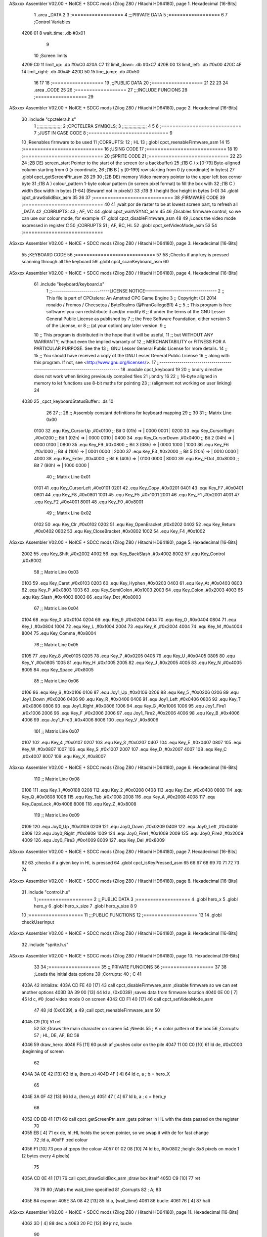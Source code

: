 ASxxxx Assembler V02.00 + NoICE + SDCC mods  (Zilog Z80 / Hitachi HD64180), page 1.
Hexadecimal [16-Bits]



                              1 .area _DATA
                              2 
                              3 	;==================
                              4 	;;;PRIVATE DATA
                              5 	;==================
                              6 
                              7 	;Control Variables
   4208 01                    8 	wait_time: .db #0x01
                              9 
                             10 	;Screen limits
   4209 C0                   11 	limit_up: .db #0xC0
   420A C7                   12 	limit_down: .db #0xC7
   420B 00                   13 	limit_left: .db #0x00
   420C 4F                   14 	limit_right: .db #0x4F
   420D 50                   15 	line_jump: .db #0x50
                             16 
                             17 
                             18 	;==================
                             19 	;;;PUBLIC DATA
                             20 	;==================
                             21 
                             22 
                             23 
                             24 .area _CODE
                             25 
                             26 	;==================
                             27 	;;;INCLUDE FUNCIONS
                             28 	;==================
                             29 
ASxxxx Assembler V02.00 + NoICE + SDCC mods  (Zilog Z80 / Hitachi HD64180), page 2.
Hexadecimal [16-Bits]



                             30 	.include "cpctelera.h.s"
                              1 ;;;;;;;;;;;;;;;;;;;
                              2 ;CPCTELERA SYMBOLS;
                              3 ;;;;;;;;;;;;;;;;;;;
                              4 
                              5 
                              6 ;============================
                              7 ;JUST IN CASE CODE
                              8 ;============================
                              9 
                             10 ;Reenables firmware to be used
                             11 ;CORRUPTS:
                             12 ;	HL
                             13 ;.globl cpct_reenableFirmware_asm
                             14 
                             15 ;============================
                             16 ;USING CODE
                             17 ;============================
                             18 
                             19 	;============================
                             20 	;SPRITE CODE
                             21 	;============================
                             22 
                             23 
                             24 ;2B DE) screen_start	Pointer to the start of the screen (or a backbuffer)
                             25 ;(1B C ) x	[0-79] Byte-aligned column starting from 0 (x coordinate,
                             26 ;(1B B ) y	[0-199] row starting from 0 (y coordinate) in bytes)
                             27 .globl cpct_getScreenPtr_asm
                             28 
                             29 
                             30 ;(2B DE) memory	Video memory pointer to the upper left box corner byte
                             31 ;(1B A ) colour_pattern	1-byte colour pattern (in screen pixel format) to fill the box with
                             32 ;(1B C ) width	Box width in bytes [1-64] (Beware!  not in pixels!)
                             33 ;(1B B ) height	Box height in bytes (>0)
                             34 .globl cpct_drawSolidBox_asm
                             35 
                             36 
                             37 	;============================
                             38 	;FIRMWARE CODE
                             39 	;============================
                             40 
                             41 ;wait por de raster to be at lowest screen part, to refresh all _DATA
                             42 ;CORRUPTS:
                             43 ;	AF, VC
                             44 .globl cpct_waitVSYNC_asm
                             45 
                             46 ;Disables firmware control, so we can use our colour mode, for example
                             47 .globl cpct_disableFirmware_asm
                             48 
                             49 ;Loads the video mode expressed in register C
                             50 ;CORRUPTS
                             51 ;	AF, BC, HL
                             52 .globl cpct_setVideoMode_asm
                             53 
                             54 	;============================
ASxxxx Assembler V02.00 + NoICE + SDCC mods  (Zilog Z80 / Hitachi HD64180), page 3.
Hexadecimal [16-Bits]



                             55 	;KEYBOARD CODE
                             56 	;============================
                             57 
                             58 ;Checks if any key is pressed scanning through all the keyboard
                             59 .globl cpct_scanKeyboard_asm
                             60 
ASxxxx Assembler V02.00 + NoICE + SDCC mods  (Zilog Z80 / Hitachi HD64180), page 4.
Hexadecimal [16-Bits]



                             61 .include "keyboard/keyboard.s"
                              1 ;;-----------------------------LICENSE NOTICE------------------------------------
                              2 ;;  This file is part of CPCtelera: An Amstrad CPC Game Engine 
                              3 ;;  Copyright (C) 2014 ronaldo / Fremos / Cheesetea / ByteRealms (@FranGallegoBR)
                              4 ;;
                              5 ;;  This program is free software: you can redistribute it and/or modify
                              6 ;;  it under the terms of the GNU Lesser General Public License as published by
                              7 ;;  the Free Software Foundation, either version 3 of the License, or
                              8 ;;  (at your option) any later version.
                              9 ;;
                             10 ;;  This program is distributed in the hope that it will be useful,
                             11 ;;  but WITHOUT ANY WARRANTY; without even the implied warranty of
                             12 ;;  MERCHANTABILITY or FITNESS FOR A PARTICULAR PURPOSE.  See the
                             13 ;;  GNU Lesser General Public License for more details.
                             14 ;;
                             15 ;;  You should have received a copy of the GNU Lesser General Public License
                             16 ;;  along with this program.  If not, see <http://www.gnu.org/licenses/>.
                             17 ;;-------------------------------------------------------------------------------
                             18 .module cpct_keyboard
                             19 
                             20 ;; bndry directive does not work when linking previously compiled files
                             21 ;.bndry 16
                             22 ;;   16-byte aligned in memory to let functions use 8-bit maths for pointing
                             23 ;;   (alignment not working on user linking)
                             24 
   4030                      25 _cpct_keyboardStatusBuffer:: .ds 10
                             26 
                             27 ;;
                             28 ;; Assembly constant definitions for keyboard mapping
                             29 ;;
                             30 
                             31 ;; Matrix Line 0x00
                     0100    32 .equ Key_CursorUp     ,#0x0100  ;; Bit 0 (01h) => | 0000 0001 |
                     0200    33 .equ Key_CursorRight  ,#0x0200  ;; Bit 1 (02h) => | 0000 0010 |
                     0400    34 .equ Key_CursorDown   ,#0x0400  ;; Bit 2 (04h) => | 0000 0100 |
                     0800    35 .equ Key_F9           ,#0x0800  ;; Bit 3 (08h) => | 0000 1000 |
                     1000    36 .equ Key_F6           ,#0x1000  ;; Bit 4 (10h) => | 0001 0000 |
                     2000    37 .equ Key_F3           ,#0x2000  ;; Bit 5 (20h) => | 0010 0000 |
                     4000    38 .equ Key_Enter        ,#0x4000  ;; Bit 6 (40h) => | 0100 0000 |
                     8000    39 .equ Key_FDot         ,#0x8000  ;; Bit 7 (80h) => | 1000 0000 |
                             40 ;; Matrix Line 0x01
                     0101    41 .equ Key_CursorLeft   ,#0x0101
                     0201    42 .equ Key_Copy         ,#0x0201
                     0401    43 .equ Key_F7           ,#0x0401
                     0801    44 .equ Key_F8           ,#0x0801
                     1001    45 .equ Key_F5           ,#0x1001
                     2001    46 .equ Key_F1           ,#0x2001
                     4001    47 .equ Key_F2           ,#0x4001
                     8001    48 .equ Key_F0           ,#0x8001
                             49 ;; Matrix Line 0x02
                     0102    50 .equ Key_Clr          ,#0x0102
                     0202    51 .equ Key_OpenBracket  ,#0x0202
                     0402    52 .equ Key_Return       ,#0x0402
                     0802    53 .equ Key_CloseBracket ,#0x0802
                     1002    54 .equ Key_F4           ,#0x1002
ASxxxx Assembler V02.00 + NoICE + SDCC mods  (Zilog Z80 / Hitachi HD64180), page 5.
Hexadecimal [16-Bits]



                     2002    55 .equ Key_Shift        ,#0x2002
                     4002    56 .equ Key_BackSlash    ,#0x4002
                     8002    57 .equ Key_Control      ,#0x8002
                             58 ;; Matrix Line 0x03
                     0103    59 .equ Key_Caret        ,#0x0103
                     0203    60 .equ Key_Hyphen       ,#0x0203
                     0403    61 .equ Key_At           ,#0x0403
                     0803    62 .equ Key_P            ,#0x0803
                     1003    63 .equ Key_SemiColon    ,#0x1003
                     2003    64 .equ Key_Colon        ,#0x2003
                     4003    65 .equ Key_Slash        ,#0x4003
                     8003    66 .equ Key_Dot          ,#0x8003
                             67 ;; Matrix Line 0x04
                     0104    68 .equ Key_0            ,#0x0104
                     0204    69 .equ Key_9            ,#0x0204
                     0404    70 .equ Key_O            ,#0x0404
                     0804    71 .equ Key_I            ,#0x0804
                     1004    72 .equ Key_L            ,#0x1004
                     2004    73 .equ Key_K            ,#0x2004
                     4004    74 .equ Key_M            ,#0x4004
                     8004    75 .equ Key_Comma        ,#0x8004
                             76 ;; Matrix Line 0x05
                     0105    77 .equ Key_8            ,#0x0105
                     0205    78 .equ Key_7            ,#0x0205
                     0405    79 .equ Key_U            ,#0x0405
                     0805    80 .equ Key_Y            ,#0x0805
                     1005    81 .equ Key_H            ,#0x1005
                     2005    82 .equ Key_J            ,#0x2005
                     4005    83 .equ Key_N            ,#0x4005
                     8005    84 .equ Key_Space        ,#0x8005
                             85 ;; Matrix Line 0x06
                     0106    86 .equ Key_6            ,#0x0106
                     0106    87 .equ Joy1_Up          ,#0x0106
                     0206    88 .equ Key_5            ,#0x0206
                     0206    89 .equ Joy1_Down        ,#0x0206
                     0406    90 .equ Key_R            ,#0x0406
                     0406    91 .equ Joy1_Left        ,#0x0406
                     0806    92 .equ Key_T            ,#0x0806
                     0806    93 .equ Joy1_Right       ,#0x0806
                     1006    94 .equ Key_G            ,#0x1006
                     1006    95 .equ Joy1_Fire1       ,#0x1006
                     2006    96 .equ Key_F            ,#0x2006
                     2006    97 .equ Joy1_Fire2       ,#0x2006
                     4006    98 .equ Key_B            ,#0x4006
                     4006    99 .equ Joy1_Fire3       ,#0x4006
                     8006   100 .equ Key_V            ,#0x8006
                            101 ;; Matrix Line 0x07
                     0107   102 .equ Key_4            ,#0x0107
                     0207   103 .equ Key_3            ,#0x0207
                     0407   104 .equ Key_E            ,#0x0407
                     0807   105 .equ Key_W            ,#0x0807
                     1007   106 .equ Key_S            ,#0x1007
                     2007   107 .equ Key_D            ,#0x2007
                     4007   108 .equ Key_C            ,#0x4007
                     8007   109 .equ Key_X            ,#0x8007
ASxxxx Assembler V02.00 + NoICE + SDCC mods  (Zilog Z80 / Hitachi HD64180), page 6.
Hexadecimal [16-Bits]



                            110 ;; Matrix Line 0x08
                     0108   111 .equ Key_1            ,#0x0108
                     0208   112 .equ Key_2            ,#0x0208
                     0408   113 .equ Key_Esc          ,#0x0408
                     0808   114 .equ Key_Q            ,#0x0808
                     1008   115 .equ Key_Tab          ,#0x1008
                     2008   116 .equ Key_A            ,#0x2008
                     4008   117 .equ Key_CapsLock     ,#0x4008
                     8008   118 .equ Key_Z            ,#0x8008
                            119 ;; Matrix Line 0x09
                     0109   120 .equ Joy0_Up          ,#0x0109
                     0209   121 .equ Joy0_Down        ,#0x0209
                     0409   122 .equ Joy0_Left        ,#0x0409
                     0809   123 .equ Joy0_Right       ,#0x0809
                     1009   124 .equ Joy0_Fire1       ,#0x1009
                     2009   125 .equ Joy0_Fire2       ,#0x2009
                     4009   126 .equ Joy0_Fire3       ,#0x4009
                     8009   127 .equ Key_Del          ,#0x8009
ASxxxx Assembler V02.00 + NoICE + SDCC mods  (Zilog Z80 / Hitachi HD64180), page 7.
Hexadecimal [16-Bits]



                             62 
                             63 ;checks if a given key in HL is pressed
                             64 .globl cpct_isKeyPressed_asm
                             65 
                             66 
                             67 
                             68 
                             69 
                             70 
                             71 
                             72 
                             73 
                             74 
ASxxxx Assembler V02.00 + NoICE + SDCC mods  (Zilog Z80 / Hitachi HD64180), page 8.
Hexadecimal [16-Bits]



                             31 	.include "control.h.s"
                              1 ;===================
                              2 ;;;PUBLIC DATA
                              3 ;===================
                              4 .globl hero_x
                              5 .globl hero_y
                              6 .globl hero_x_size
                              7 .globl hero_y_size
                              8 
                              9 
                             10 ;===================
                             11 ;;;PUBLIC FUNCTIONS
                             12 ;===================
                             13 
                             14 .globl checkUserInput
ASxxxx Assembler V02.00 + NoICE + SDCC mods  (Zilog Z80 / Hitachi HD64180), page 9.
Hexadecimal [16-Bits]



                             32 	.include "sprite.h.s"
ASxxxx Assembler V02.00 + NoICE + SDCC mods  (Zilog Z80 / Hitachi HD64180), page 10.
Hexadecimal [16-Bits]



                             33 
                             34 	;==================
                             35 	;;;PRIVATE FUNCIONS
                             36 	;==================
                             37 
                             38 	;Loads the initial data options
                             39 	;Corrupts:
                             40 	;	C
                             41 
   403A                      42 	initialize:
   403A CD FE 40      [17]   43 		call cpct_disableFirmware_asm	;disable firmware so we can set another options
   403D 3A 39 00      [13]   44 		ld a, (0x0039) 					;saves data from firmware location
   4040 0E 00         [ 7]   45 		ld c, #0 						;load video mode 0 on screen
   4042 CD F1 40      [17]   46 		call cpct_setVideoMode_asm
                             47 
                             48 		;ld (0x0039), a
                             49 		;call cpct_reenableFirmware_asm
                             50 
   4045 C9            [10]   51 		ret
                             52 
                             53 	;Draws the main character on screen
                             54 	;Needs
                             55 	;	A = color pattern of the box
                             56 	;Corrupts:
                             57 	;	HL, DE, AF, BC
                             58 
   4046                      59 	draw_hero:
   4046 F5            [11]   60 		push af			;pushes color on the pile
   4047 11 00 C0      [10]   61 		ld de, #0xC000	;beginning of screen
                             62 
   404A 3A 0E 42      [13]   63 		ld a, (hero_x)
   404D 4F            [ 4]   64 		ld c, a 		; b = hero_X
                             65 
   404E 3A 0F 42      [13]   66 		ld a, (hero_y)
   4051 47            [ 4]   67 		ld b, a 		; c = hero_y
                             68 		
   4052 CD BB 41      [17]   69 		call cpct_getScreenPtr_asm	;gets pointer in HL with the data passed on the register
                             70 
   4055 EB            [ 4]   71 		ex de, hl 		;HL holds the screen pointer, so we swap it with de for fast change
                             72 		;ld a, #0xFF  	;red colour
   4056 F1            [10]   73 		pop af			;pops the colour
   4057 01 02 08      [10]   74 		ld bc, #0x0802 	;heigh: 8x8 pixels on mode 1 (2 bytes every 4 pixels)
                             75 		
   405A CD 0E 41      [17]   76 		call cpct_drawSolidBox_asm ;draw box itself
   405D C9            [10]   77 		ret
                             78 
                             79 
                             80 	;Waits the wait_time specified
                             81 	;Corrupts
                             82 	;	A;
                             83 
   405E                      84 	esperar:
   405E 3A 08 42      [13]   85 		ld a, (wait_time)
   4061                      86 		bucle:
   4061 76            [ 4]   87 			halt
ASxxxx Assembler V02.00 + NoICE + SDCC mods  (Zilog Z80 / Hitachi HD64180), page 11.
Hexadecimal [16-Bits]



   4062 3D            [ 4]   88 			dec a
   4063 20 FC         [12]   89 			jr nz, bucle
                             90 
   4065 C9            [10]   91 		ret
                             92 
                             93 
                             94 	;==================
                             95 	;;;PUBLIC FUNCIONS
                             96 	;==================
                             97 
   4066                      98 	_main::
                             99 
   4066 CD 3A 40      [17]  100 		call initialize		;initializes all functions and firmware options
                            101 
   4069                     102 		_main_bucle:
   4069 3E 00         [ 7]  103 			ld a, #0x00
   406B CD 46 40      [17]  104 			call draw_hero		;Erasing the hero
                            105 
                            106 
   406E CD 9D 40      [17]  107 			call checkUserInput	;Checking if user pressed a key
                            108 
   4071 3E FF         [ 7]  109 			ld a, #0xFF
   4073 CD 46 40      [17]  110 			call draw_hero		;paint hero on screen
                            111 
   4076 CD E9 40      [17]  112 			call cpct_waitVSYNC_asm		;wait till repainting
   4079 18 EE         [12]  113 			jr _main_bucle
